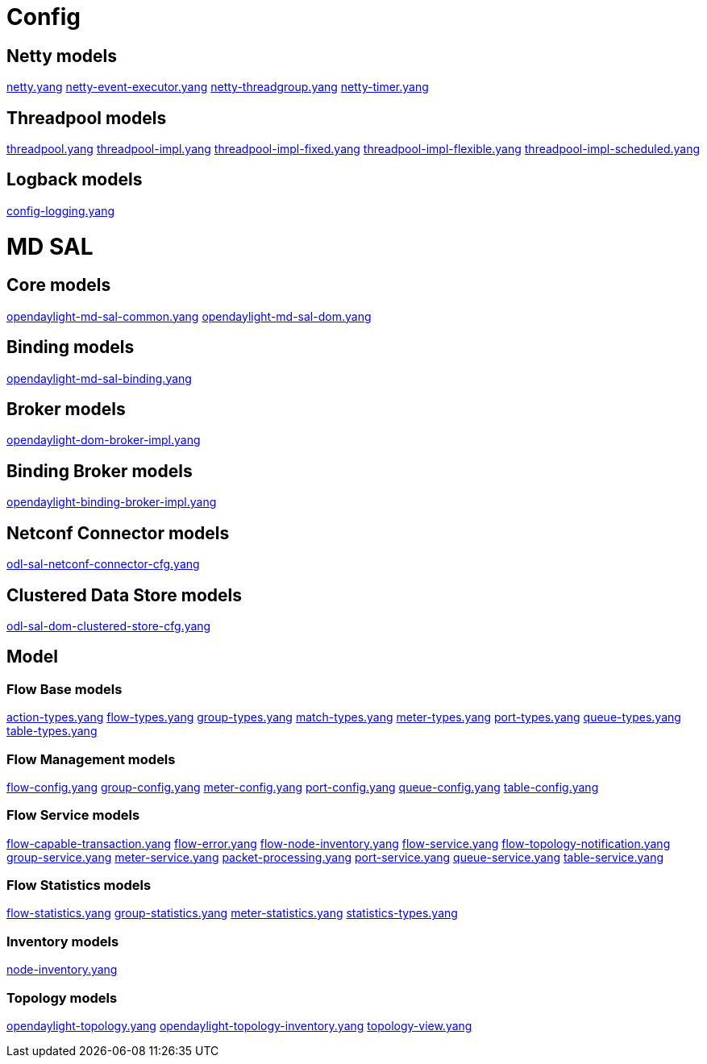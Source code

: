 [[config]]
= Config

[[netty-models]]
== Netty models

https://jenkins.opendaylight.org/controller/job/controller-merge/lastSuccessfulBuild/artifact/opendaylight/config/netty-config-api/target/site/models/netty.html[netty.yang]
https://jenkins.opendaylight.org/controller/job/controller-merge/lastSuccessfulBuild/artifact/opendaylight/config/netty-event-executor-config/target/site/models/netty-event-executor.html[netty-event-executor.yang]
https://jenkins.opendaylight.org/controller/job/controller-merge/lastSuccessfulBuild/artifact/opendaylight/config/netty-threadgroup-config/target/site/models/threadgroup.html[netty-threadgroup.yang]
https://jenkins.opendaylight.org/controller/job/controller-merge/lastSuccessfulBuild/artifact/opendaylight/config/netty-timer-config/target/site/models/netty-timer.html[netty-timer.yang]

[[threadpool-models]]
== Threadpool models

https://jenkins.opendaylight.org/controller/job/controller-merge/lastSuccessfulBuild/artifact/opendaylight/config/threadpool-config-api/target/site/models/threadpool.html[threadpool.yang]
https://jenkins.opendaylight.org/controller/job/controller-merge/lastSuccessfulBuild/artifact/opendaylight/config/threadpool-config-impl/target/site/models/threadpool-impl.html[threadpool-impl.yang]
https://jenkins.opendaylight.org/controller/job/controller-merge/lastSuccessfulBuild/artifact/opendaylight/config/threadpool-config-impl/target/site/models/threadpool-impl-fixed.html[threadpool-impl-fixed.yang]
https://jenkins.opendaylight.org/controller/job/controller-merge/lastSuccessfulBuild/artifact/opendaylight/config/threadpool-config-impl/target/site/models/threadpool-impl-flexible.html[threadpool-impl-flexible.yang]
https://jenkins.opendaylight.org/controller/job/controller-merge/lastSuccessfulBuild/artifact/opendaylight/config/threadpool-config-impl/target/site/models/threadpool-impl-scheduled.html[threadpool-impl-scheduled.yang]

[[logback-models]]
== Logback models

https://jenkins.opendaylight.org/controller/job/controller-merge/lastSuccessfulBuild/artifact/opendaylight/config/logback-config/target/site/models/config-logging.html[config-logging.yang]

[[md-sal]]
= MD SAL

[[core-models]]
== Core models

https://jenkins.opendaylight.org/controller/job/controller-merge/lastSuccessfulBuild/artifact/opendaylight/md-sal/sal-dom-api/target/site/models/opendaylight-md-sal-common.html[opendaylight-md-sal-common.yang]
https://jenkins.opendaylight.org/controller/job/controller-merge/lastSuccessfulBuild/artifact/opendaylight/md-sal/sal-dom-api/target/site/models/opendaylight-md-sal-dom.html[opendaylight-md-sal-dom.yang]

[[binding-models]]
== Binding models

https://jenkins.opendaylight.org/controller/job/controller-merge/lastSuccessfulBuild/artifact/opendaylight/md-sal/sal-binding-config/target/site/models/opendaylight-md-sal-binding.html[opendaylight-md-sal-binding.yang]

[[broker-models]]
== Broker models

https://jenkins.opendaylight.org/controller/job/controller-merge/lastSuccessfulBuild/artifact/opendaylight/md-sal/sal-dom-broker/target/site/models/opendaylight-sal-dom-broker-impl.html[opendaylight-dom-broker-impl.yang]

[[binding-broker-models]]
== Binding Broker models

https://jenkins.opendaylight.org/controller/job/controller-merge/lastSuccessfulBuild/artifact/opendaylight/md-sal/sal-binding-broker/target/site/models/opendaylight-sal-binding-broker-impl.html[opendaylight-binding-broker-impl.yang]

[[netconf-connector-models]]
== Netconf Connector models

https://jenkins.opendaylight.org/controller/job/controller-merge/lastSuccessfulBuild/artifact/opendaylight/md-sal/sal-netconf-connector/target/site/models/odl-sal-netconf-connector-cfg.html[odl-sal-netconf-connector-cfg.yang]

[[clustered-data-store-models]]
== Clustered Data Store models

https://jenkins.opendaylight.org/controller/job/controller-merge/lastSuccessfulBuild/artifact/opendaylight/md-sal/clustered-data-store/implementation/target/site/models/odl-sal-dom-clustered-store-cfg.html[odl-sal-dom-clustered-store-cfg.yang]

[[model]]
== Model

[[flow-base-models]]
=== Flow Base models

https://jenkins.opendaylight.org/controller/job/controller-merge/lastSuccessfulBuild/artifact/opendaylight/md-sal/model/model-flow-base/target/site/models/opendaylight-action-types.html[action-types.yang]
https://jenkins.opendaylight.org/controller/job/controller-merge/lastSuccessfulBuild/artifact/opendaylight/md-sal/model/model-flow-base/target/site/models/opendaylight-flow-types.html[flow-types.yang]
https://jenkins.opendaylight.org/controller/job/controller-merge/lastSuccessfulBuild/artifact/opendaylight/md-sal/model/model-flow-base/target/site/models/opendaylight-group-types.html[group-types.yang]
https://jenkins.opendaylight.org/controller/job/controller-merge/lastSuccessfulBuild/artifact/opendaylight/md-sal/model/model-flow-base/target/site/models/opendaylight-match-types.html[match-types.yang]
https://jenkins.opendaylight.org/controller/job/controller-merge/lastSuccessfulBuild/artifact/opendaylight/md-sal/model/model-flow-base/target/site/models/opendaylight-meter-types.html[meter-types.yang]
https://jenkins.opendaylight.org/controller/job/controller-merge/lastSuccessfulBuild/artifact/opendaylight/md-sal/model/model-flow-base/target/site/models/opendaylight-port-types.html[port-types.yang]
https://jenkins.opendaylight.org/controller/job/controller-merge/lastSuccessfulBuild/artifact/opendaylight/md-sal/model/model-flow-base/target/site/models/opendaylight-queue-types.html[queue-types.yang]
https://jenkins.opendaylight.org/controller/job/controller-merge/lastSuccessfulBuild/artifact/opendaylight/md-sal/model/model-flow-base/target/site/models/opendaylight-table-types.html[table-types.yang]

[[flow-management-models]]
=== Flow Management models

https://jenkins.opendaylight.org/controller/job/controller-merge/lastSuccessfulBuild/artifact/opendaylight/md-sal/model/model-flow-management/target/site/models/flow-management.html[flow-config.yang]
https://jenkins.opendaylight.org/controller/job/controller-merge/lastSuccessfulBuild/artifact/opendaylight/md-sal/model/model-flow-management/target/site/models/group-management.html[group-config.yang]
https://jenkins.opendaylight.org/controller/job/controller-merge/lastSuccessfulBuild/artifact/opendaylight/md-sal/model/model-flow-management/target/site/models/meter-management.html[meter-config.yang]
https://jenkins.opendaylight.org/controller/job/controller-merge/lastSuccessfulBuild/artifact/opendaylight/md-sal/model/model-flow-management/target/site/models/port-management.html[port-config.yang]
https://jenkins.opendaylight.org/controller/job/controller-merge/lastSuccessfulBuild/artifact/opendaylight/md-sal/model/model-flow-management/target/site/models/queue-management.html[queue-config.yang]
https://jenkins.opendaylight.org/controller/job/controller-merge/lastSuccessfulBuild/artifact/opendaylight/md-sal/model/model-flow-management/target/site/models/table-management.html[table-config.yang]

[[flow-service-models]]
=== Flow Service models

https://jenkins.opendaylight.org/controller/job/controller-merge/lastSuccessfulBuild/artifact/opendaylight/md-sal/model/model-flow-service/target/site/models/flow-capable-transaction.html[flow-capable-transaction.yang]
https://jenkins.opendaylight.org/controller/job/controller-merge/lastSuccessfulBuild/artifact/opendaylight/md-sal/model/model-flow-service/target/site/models/flow-errors.html[flow-error.yang]
https://jenkins.opendaylight.org/controller/job/controller-merge/lastSuccessfulBuild/artifact/opendaylight/md-sal/model/model-flow-service/target/site/models/flow-node-inventory.html[flow-node-inventory.yang]
https://jenkins.opendaylight.org/controller/job/controller-merge/lastSuccessfulBuild/artifact/opendaylight/md-sal/model/model-flow-service/target/site/models/sal-flow.html[flow-service.yang]
https://jenkins.opendaylight.org/controller/job/controller-merge/lastSuccessfulBuild/artifact/opendaylight/md-sal/model/model-flow-service/target/site/models/flow-topology-discovery.html[flow-topology-notification.yang]
https://jenkins.opendaylight.org/controller/job/controller-merge/lastSuccessfulBuild/artifact/opendaylight/md-sal/model/model-flow-service/target/site/models/sal-group.html[group-service.yang]
https://jenkins.opendaylight.org/controller/job/controller-merge/lastSuccessfulBuild/artifact/opendaylight/md-sal/model/model-flow-service/target/site/models/sal-meter.html[meter-service.yang]
https://jenkins.opendaylight.org/controller/job/controller-merge/lastSuccessfulBuild/artifact/opendaylight/md-sal/model/model-flow-service/target/site/models/packet-processing.html[packet-processing.yang]
https://jenkins.opendaylight.org/controller/job/controller-merge/lastSuccessfulBuild/artifact/opendaylight/md-sal/model/model-flow-service/target/site/models/sal-port.html[port-service.yang]
https://jenkins.opendaylight.org/controller/job/controller-merge/lastSuccessfulBuild/artifact/opendaylight/md-sal/model/model-flow-service/target/site/models/sal-queue.html[queue-service.yang]
https://jenkins.opendaylight.org/controller/job/controller-merge/lastSuccessfulBuild/artifact/opendaylight/md-sal/model/model-flow-service/target/site/models/sal-table.html[table-service.yang]

[[flow-statistics-models]]
=== Flow Statistics models

https://jenkins.opendaylight.org/controller/job/controller-merge/lastSuccessfulBuild/artifact/opendaylight/md-sal/model/model-flow-statistics/target/site/models/opendaylight-flow-statistics.html[flow-statistics.yang]
https://jenkins.opendaylight.org/controller/job/controller-merge/lastSuccessfulBuild/artifact/opendaylight/md-sal/model/model-flow-statistics/target/site/models/opendaylight-group-statistics.html[group-statistics.yang]
https://jenkins.opendaylight.org/controller/job/controller-merge/lastSuccessfulBuild/artifact/opendaylight/md-sal/model/model-flow-statistics/target/site/models/opendaylight-meter-statistics.html[meter-statistics.yang]
https://jenkins.opendaylight.org/controller/job/controller-merge/lastSuccessfulBuild/artifact/opendaylight/md-sal/model/model-flow-statistics/target/site/models/opendaylight-statistics-types.html[statistics-types.yang]

[[inventory-models]]
=== Inventory models

https://jenkins.opendaylight.org/controller/job/controller-merge/lastSuccessfulBuild/artifact/opendaylight/md-sal/model/model-inventory/target/site/models/opendaylight-inventory.html[node-inventory.yang]

[[topology-models]]
=== Topology models

https://jenkins.opendaylight.org/controller/job/controller-merge/lastSuccessfulBuild/artifact/opendaylight/md-sal/model/model-topology/target/site/models/opendaylight-topology.html[opendaylight-topology.yang]
https://jenkins.opendaylight.org/controller/job/controller-merge/lastSuccessfulBuild/artifact/opendaylight/md-sal/model/model-topology/target/site/models/opendaylight-topology-inventory.html[opendaylight-topology-inventory.yang]
https://jenkins.opendaylight.org/controller/job/controller-merge/lastSuccessfulBuild/artifact/opendaylight/md-sal/model/model-topology/target/site/models/opendaylight-topology-view.html[topology-view.yang]

